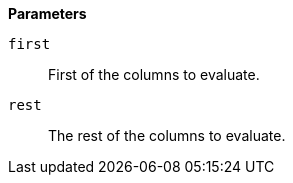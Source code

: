 // This is generated by ESQL's AbstractFunctionTestCase. Do no edit it. See ../README.md for how to regenerate it.

*Parameters*

`first`::
First of the columns to evaluate.

`rest`::
The rest of the columns to evaluate.
